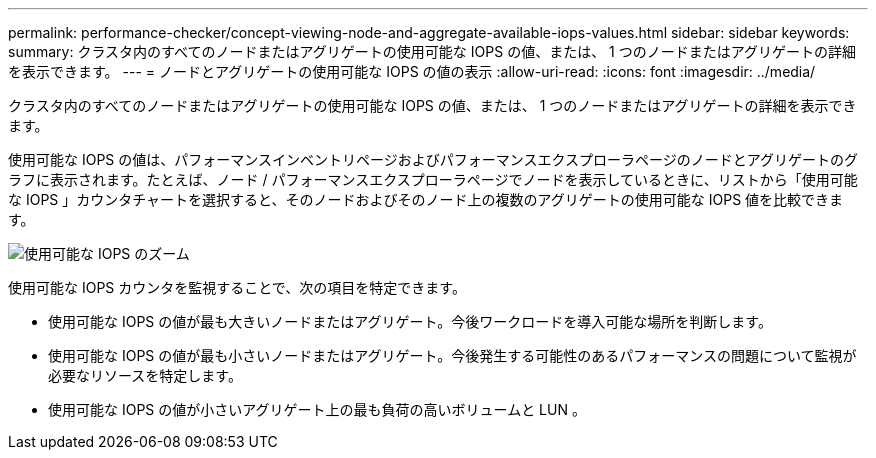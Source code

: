 ---
permalink: performance-checker/concept-viewing-node-and-aggregate-available-iops-values.html 
sidebar: sidebar 
keywords:  
summary: クラスタ内のすべてのノードまたはアグリゲートの使用可能な IOPS の値、または、 1 つのノードまたはアグリゲートの詳細を表示できます。 
---
= ノードとアグリゲートの使用可能な IOPS の値の表示
:allow-uri-read: 
:icons: font
:imagesdir: ../media/


[role="lead"]
クラスタ内のすべてのノードまたはアグリゲートの使用可能な IOPS の値、または、 1 つのノードまたはアグリゲートの詳細を表示できます。

使用可能な IOPS の値は、パフォーマンスインベントリページおよびパフォーマンスエクスプローラページのノードとアグリゲートのグラフに表示されます。たとえば、ノード / パフォーマンスエクスプローラページでノードを表示しているときに、リストから「使用可能な IOPS 」カウンタチャートを選択すると、そのノードおよびそのノード上の複数のアグリゲートの使用可能な IOPS 値を比較できます。

image::../media/available-iops-zoom.gif[使用可能な IOPS のズーム]

使用可能な IOPS カウンタを監視することで、次の項目を特定できます。

* 使用可能な IOPS の値が最も大きいノードまたはアグリゲート。今後ワークロードを導入可能な場所を判断します。
* 使用可能な IOPS の値が最も小さいノードまたはアグリゲート。今後発生する可能性のあるパフォーマンスの問題について監視が必要なリソースを特定します。
* 使用可能な IOPS の値が小さいアグリゲート上の最も負荷の高いボリュームと LUN 。

